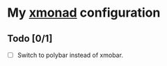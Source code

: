 * My [[https://xmonad.org][xmonad]] configuration

** Todo [0/1]
- [ ] Switch to polybar instead of xmobar.
